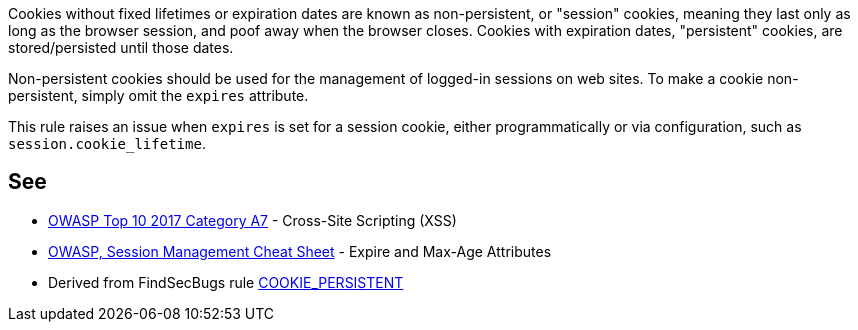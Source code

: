 Cookies without fixed lifetimes or expiration dates are known as non-persistent, or "session" cookies, meaning they last only as long as the browser session, and poof away when the browser closes. Cookies with expiration dates, "persistent" cookies, are stored/persisted until those dates.


Non-persistent cookies should be used for the management of logged-in sessions on web sites. To make a cookie non-persistent, simply omit the ``++expires++`` attribute.


This rule raises an issue when ``++expires++`` is set for a session cookie, either programmatically or via configuration, such as ``++session.cookie_lifetime++``.

== See

* https://www.owasp.org/index.php/Top_10-2017_A7-Cross-Site_Scripting_(XSS)[OWASP Top 10 2017 Category A7] - Cross-Site Scripting (XSS)
* https://www.owasp.org/index.php/Session_Management_Cheat_Sheet#Expire_and_Max-Age_Attributes[OWASP, Session Management Cheat Sheet] - Expire and Max-Age Attributes
* Derived from FindSecBugs rule https://find-sec-bugs.github.io/bugs.htm#COOKIE_PERSISTENT[COOKIE_PERSISTENT]

